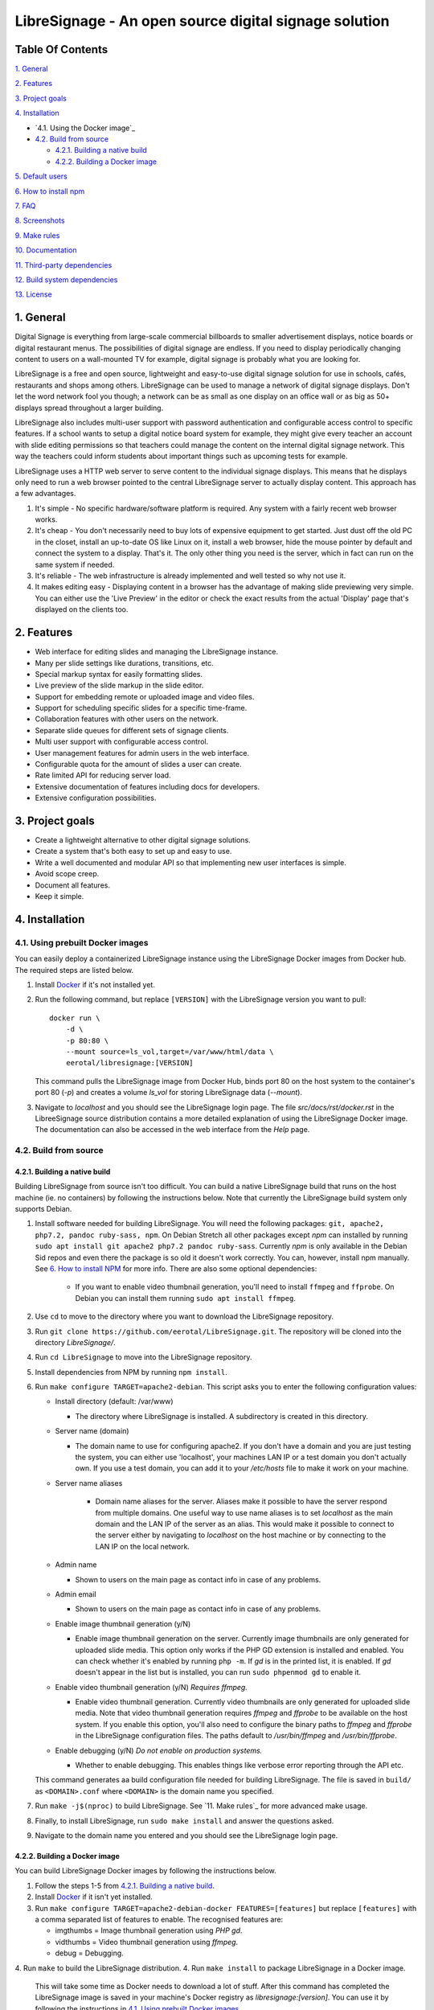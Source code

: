 ######################################################
LibreSignage - An open source digital signage solution
######################################################

Table Of Contents
-----------------

`1. General`_

`2. Features`_

`3. Project goals`_

`4. Installation`_

* `4.1. Using the Docker image`_

* `4.2. Build from source`_

  * `4.2.1. Building a native build`_

  * `4.2.2. Building a Docker image`_

`5. Default users`_

`6. How to install npm`_

`7. FAQ`_

`8. Screenshots`_

`9. Make rules`_

`10. Documentation`_

`11. Third-party dependencies`_

`12. Build system dependencies`_

`13. License`_

1. General
----------

Digital Signage is everything from large-scale commercial billboards
to smaller advertisement displays, notice boards or digital restaurant
menus. The possibilities of digital signage are endless. If you need
to display periodically changing content to users on a wall-mounted
TV for example, digital signage is probably what you are looking for.

LibreSignage is a free and open source, lightweight and easy-to-use
digital signage solution for use in schools, cafés, restaurants and
shops among others. LibreSignage can be used to manage a network of
digital signage displays. Don't let the word network fool you though;
a network can be as small as one display on an office wall or as big
as 50+ displays spread throughout a larger building.

LibreSignage also includes multi-user support with password authentication
and configurable access control to specific features. If a school wants
to setup a digital notice board system for example, they might give
every teacher an account with slide editing permissions so that teachers
could manage the content on the internal digital signage network. This
way the teachers could inform students about important things such as
upcoming tests for example.

LibreSignage uses a HTTP web server to serve content to the individual
signage displays. This means that he displays only need to run a web
browser pointed to the central LibreSignage server to actually display
content. This approach has a few advantages.

1. It's simple - No specific hardware/software platform is required.
   Any system with a fairly recent web browser works.
2. It's cheap - You don't necessarily need to buy lots of expensive
   equipment to get started. Just dust off the old PC in the closet,
   install an up-to-date OS like Linux on it, install a web browser,
   hide the mouse pointer by default and connect the system to a
   display. That's it. The only other thing you need is the server,
   which in fact can run on the same system if needed.
3. It's reliable - The web infrastructure is already implemented and
   well tested so why not use it.
4. It makes editing easy - Displaying content in a browser has the
   advantage of making slide previewing very simple. You can either
   use the 'Live Preview' in the editor or check the exact results
   from the actual 'Display' page that's displayed on the clients too.

2. Features
-----------

* Web interface for editing slides and managing the LibreSignage instance.
* Many per slide settings like durations, transitions, etc.
* Special markup syntax for easily formatting slides.
* Live preview of the slide markup in the slide editor.
* Support for embedding remote or uploaded image and video files.
* Support for scheduling specific slides for a specific time-frame.
* Collaboration features with other users on the network.
* Separate slide queues for different sets of signage clients.
* Multi user support with configurable access control.
* User management features for admin users in the web interface.
* Configurable quota for the amount of slides a user can create.
* Rate limited API for reducing server load.
* Extensive documentation of features including docs for developers.
* Extensive configuration possibilities.

3. Project goals
----------------

* Create a lightweight alternative to other digital signage solutions.
* Create a system that's both easy to set up and easy to use.
* Write a well documented and modular API so that implementing new
  user interfaces is simple.
* Avoid scope creep.
* Document all features.
* Keep it simple.

4. Installation
---------------

4.1. Using prebuilt Docker images
+++++++++++++++++++++++++++++++++

You can easily deploy a containerized LibreSignage instance using the
LibreSignage Docker images from Docker hub. The required steps are
listed below.

1. Install `Docker <https://www.docker.com/>`_ if it's not installed yet.
2. Run the following command, but replace ``[VERSION]`` with the
   LibreSignage version you want to pull::

       docker run \
           -d \
           -p 80:80 \
           --mount source=ls_vol,target=/var/www/html/data \
           eerotal/libresignage:[VERSION]

   This command pulls the LibreSignage image from Docker Hub, binds port
   80 on the host system to the container's port 80 (*-p*) and
   creates a volume *ls_vol* for storing LibreSignage data (*--mount*).
3. Navigate to *localhost* and you should see the LibreSignage login
   page. The file *src/docs/rst/docker.rst* in the LibreeSignage source
   distribution contains a more detailed explanation of using the
   LibreSignage Docker image. The documentation can also be accessed in
   the web interface from the *Help* page.

4.2. Build from source
++++++++++++++++++++++++

4.2.1. Building a native build
..............................

Building LibreSignage from source isn't too difficult. You can build
a native LibreSignage build that runs on the host machine (ie. no
containers) by following the instructions below. Note that currently
the LibreSignage build system only supports Debian.

1. Install software needed for building LibreSignage. You will need the
   following packages: ``git, apache2, php7.2, pandoc ruby-sass, npm``.
   On Debian Stretch all other packages except *npm* can installed by
   running ``sudo apt install git apache2 php7.2 pandoc ruby-sass``.
   Currently *npm* is only available in the Debian Sid repos and even
   there the package is so old it doesn't work correctly. You can,
   however, install npm manually. See `6. How to install NPM`_ for
   more info. There are also some optional dependencies:

     * If you want to enable video thumbnail generation, you'll
       need to install ``ffmpeg`` and ``ffprobe``. On Debian you can 
       install them running ``sudo apt install ffmpeg``.

2. Use ``cd`` to move to the directory where you want to download the
   LibreSignage repository.
3. Run ``git clone https://github.com/eerotal/LibreSignage.git``.
   The repository will be cloned into the directory *LibreSignage/*.
4. Run ``cd LibreSignage`` to move into the LibreSignage repository.
5. Install dependencies from NPM by running ``npm install``.
6. Run ``make configure TARGET=apache2-debian``. This script asks you
   to enter the following configuration values:

   * Install directory (default: /var/www)

     * The directory where LibreSignage is installed. A subdirectory
       is created in this directory.

   * Server name (domain)

     * The domain name to use for configuring apache2. If you
       don't have a domain and you are just testing the system,
       you can either use 'localhost', your machines LAN IP or
       a test domain you don't actually own. If you use a test
       domain, you can add it to your */etc/hosts* file to make
       it work on your machine.

   * Server name aliases

      * Domain name aliases for the server. Aliases make it possible
        to have the server respond from multiple domains. One useful
        way to use name aliases is to set *localhost* as the main
        domain and the LAN IP of the server as an alias. This would
        make it possible to connect to the server either by navigating
        to *localhost* on the host machine or by connecting to the LAN
        IP on the local network.

   * Admin name

     * Shown to users on the main page as contact info in case of
       any problems.

   * Admin email

     * Shown to users on the main page as contact info in case of
       any problems.

   * Enable image thumbnail generation (y/N)

     * Enable image thumbnail generation on the server. Currently
       image thumbnails are only generated for uploaded slide
       media. This option only works if the PHP GD extension is
       installed and enabled. You can check whether it's enabled
       by running ``php -m``. If *gd* is in the printed list, it
       is enabled. If *gd* doesn't appear in the list but is
       installed, you can run ``sudo phpenmod gd`` to enable it.

   * Enable video thumbnail generation (y/N) *Requires ffmpeg.*

     * Enable video thumbnail generation. Currently video thumbnails
       are only generated for uploaded slide media. Note that video
       thumbnail generation requires *ffmpeg* and *ffprobe* to be
       available on the host system. If you enable this option,
       you'll also need to configure the binary paths to *ffmpeg*
       and *ffprobe* in the LibreSignage configuration files. The
       paths default to */usr/bin/ffmpeg* and */usr/bin/ffprobe*.

   * Enable debugging (y/N) *Do not enable on production systems.*

     *  Whether to enable debugging. This enables things like
        verbose error reporting through the API etc.

   This command generates aa build configuration file needed
   for building LibreSignage. The file is saved in ``build/`` as
   ``<DOMAIN>.conf`` where ``<DOMAIN>`` is the domain name you
   specified.
7. Run ``make -j$(nproc)`` to build LibreSignage. See `11. Make rules`_
   for more advanced make usage.
8. Finally, to install LibreSignage, run ``sudo make install`` and answer
   the questions asked.
9. Navigate to the domain name you entered and you should see the
   LibreSignage login page.

4.2.2. Building a Docker image
..............................

You can build LibreSignage Docker images by following the instructions
below.

1. Follow the steps 1-5 from `4.2.1. Building a native build`_.
2. Install `Docker <https://www.docker.com/>`_ if it isn't yet installed.
3. Run ``make configure TARGET=apache2-debian-docker FEATURES=[features]``
   but replace ``[features]`` with a comma separated list of features
   to enable. The recognised features are:

   * imgthumbs = Image thumbnail generation using *PHP gd*.
   * vidthumbs = Video thumbnail generation using *ffmpeg*.
   * debug     = Debugging.

4. Run ``make`` to build the LibreSignage distribution.
4. Run ``make install`` to package LibreSignage in a Docker image.
   This will take some time as Docker needs to download a lot of stuff.
   After this command has completed the LibreSignage image is saved in
   your machine's Docker registry as *libresignage:[version]*. You can
   use it by following the instructions in `4.1. Using prebuilt Docker
   images`_.

5. Default users
----------------

The default users and their groups and passwords are listed below.
It goes without saying that you should create new users and change
the passwords if you intend to use LibreSignage on a production
system.

=========== ======================== ==========
    User             Groups           Password
=========== ======================== ==========
admin        admin, editor, display   admin
user         editor, display          user
display      display                  display
=========== ======================== ==========

6. How to install npm
---------------------

If npm doesn't exist in the repos of your Linux distribution of choice,
is very outdated (like in the case of Debian) or you are not using a
Linux based distribution at all, you must install it manually. You can
follow the installation instructions for your OS on the
`node.js website <https://nodejs.org/en/download/package-manager/>`_.

There are other ways to install npm too. One alternative way to install
npm is described below. *Note that if you use this method to install
npm, you shouldn't update npm via it's own update mechanism
(running npm install npm) since that will install the new version into
a different directory. To update npm when it's installed this way,
you should just follow steps 1-3 again.*

1. Download the *node.js* binaries for your system from
   https://nodejs.org/en/download/.
2. Extract the tarball with ``tar -xvf <name of tarball>``.
3. Create a new directory ``/opt/npm`` and copy the extracted
   files into it.
4. Run ``ln -s /opt/npm/bin/npm /usr/local/bin/npm`` and
   ``ln -s /opt/npm/bin/npx /usr/local/bin/npx``. You need to
   be root when running these commands so prefix them with ``sudo``
   or log in as root first.
5. Run ``cd ~/`` to go back to your home directory and verify the
   installation by running ``npm -v``. This should now print the
   installed npm version.

7. FAQ
------

Why doesn't LibreSignage use framework/library X?
  To avoid bloat; LibreSignage is designed to be minimal and lightweight
  and it only uses external libraries where they are actually needed. 
  Most UI frameworks for example are huge. LibreSignage does use
  Bootstrap though, since it's a rather clean and simple framework.

Why doesn't LibreSignage have feature X?
  You can suggest new features in the bug tracker. If you know a bit
  about programming in PHP, JS, HTML and CSS, you can also implement
  the feature yourself and create a pull request.

Is LibreSignage really free?
  YES! In fact LibreSignage is not only free, it's also open source.
  You can find information about the LibreSignage license in the
  `13. License`_ section.

8. Screenshots
---------------

Open these images in a new tab to view the full resolution versions.
*Note that these screenshots are always the latest ones no matter what
branch or commit you are viewing.*

**LibreSignage Login**

.. image:: http://etal.mbnet.fi/libresignage/v0.2.0/login.png
   :width: 320 px
   :height: 180 px

**LibreSignage Control Panel**

.. image:: http://etal.mbnet.fi/libresignage/v0.2.0/control.png
   :width: 320 px
   :height: 180 px

**LibreSignage Editor**

.. image:: http://etal.mbnet.fi/libresignage/v0.2.0/editor.png
   :width: 320 px
   :height: 180 px

**LibreSignage Media Uploader**

.. image:: http://etal.mbnet.fi/libresignage/v0.2.0/media_uploader.png
   :width: 320 px
   :height: 180 px

**LibreSignage User Manager**

.. image:: http://etal.mbnet.fi/libresignage/v0.2.0/user_manager.png
   :width: 320 px
   :height: 180 px

**LibreSignage User Settings**

.. image:: http://etal.mbnet.fi/libresignage/v0.2.0/user_settings.png
   :width: 320 px
   :height: 180 px

**LibreSignage Display**

.. image:: http://etal.mbnet.fi/libresignage/v0.2.0/display.png
   :width: 320 px
   :height: 180 px

**LibreSignage Documentation**

.. image:: http://etal.mbnet.fi/libresignage/v0.2.0/docs.png
   :width: 320 px
   :height: 180 px

9. Make rules
--------------

The following ``make`` rules are implemented in the makefile.

all
  The default rule that builds the LibreSignage distribution.

install
  Install LibreSignage. This copies the LibreSignage distribution files
  into a virtual host directory in the configured document root.

utest
  Run the LibreSignage unit testing scripts. Note that you must install
  LibreSignage before running this rule.

clean
  Clean files generated by building LibreSignage.

realclean
  Same as *clean* but removes all generated files too. This rule
  effectively resets the LibreSignage directory to how it was right
  after cloning the repo.

LOC
  Count the lines of code in LibreSignage.

LOD
  Count the lines of documentation in LibreSignage. This target will
  only work after building LibreSignage since the documentation lines
  are counted from the docs in the dist/ directory. This way the
  generated API endpoint docs can be taken into account too.

You can also pass some other arguments to the LibreSignage makefile.

INST=<config file> - (default: Last generated config.)
  Manually specify a config file to use.

VERBOSE=<y/n> - (default: y)
  Print verbose log output.

NOHTMLDOCS=<y/n> - (default: n)
  Don't generate HTML documentation from the reStructuredText docs
  or the API endpoint files. This setting can be used with make rules
  that build files. Using it with eg. ``make install`` has no effect.
  
10. Documentation
-----------------

LibreSignage documentation is written in reStructuredText, which is
a plaintext format often used for writing technical documentation.
The reStructuredText syntax is also human-readable as-is, so you can
read the documentation files straight from the source tree. The docs
are located in the directory *src/doc/rst/*.

The reStructuredText files are also compiled into HTML when LibreSignage
is built and they can be accessed from the *Help* page of LibreSignage.

11. Third-party dependencies
----------------------------

Bootstrap (Library, MIT License)
  Copyright (c) 2011-2016 Twitter, Inc.

JQuery (Library, MIT License)
  Copyright JS Foundation and other contributors, https://js.foundation/

Popper.JS (Library, MIT License)
  Copyright (C) 2016 Federico Zivolo and contributors

Ace (Library, 3-clause BSD License)
  Copyright (c) 2010, Ajax.org B.V. All rights reserved.

Raleway (Font, SIL Open Font License 1.1) 
  Copyright (c) 2010, Matt McInerney (matt@pixelspread.com),  

  Copyright (c) 2011, Pablo Impallari (www.impallari.com|impallari@gmail.com),  

  Copyright (c) 2011, Rodrigo Fuenzalida (www.rfuenzalida.com|hello@rfuenzalida.com),  
  with Reserved Font Name Raleway

Montserrat (Font, SIL Open Font License 1.1)
  Copyright 2011 The Montserrat Project Authors (https://github.com/JulietaUla/Montserrat)  

Inconsolata (Font, SIL Open Font License 1.1)
  Copyright 2006 The Inconsolata Project Authors (https://github.com/cyrealtype/Inconsolata)

Font-Awesome (Icons: CC BY 4.0, Fonts: SIL OFL 1.1, Code: MIT License)
  Font Awesome Free 5.1.0 by @fontawesome - https://fontawesome.com

The full licenses for these third party libraries and resources can be
found in the file *src/doc/rst/LICENSES_EXT.rst* in the source
distribution.

12. Build system dependencies
-----------------------------

* SASS (https://sass-lang.com/)
* Browserify (http://browserify.org/)
* PostCSS (https://postcss.org/)
* Autoprefixer (https://github.com/postcss/autoprefixer)

13. License
-----------

LibreSignage is licensed under the BSD 3-clause license, which can be
found in the files *LICENSE.rst* and *src/doc/rst/LICENSE.rst* in the
source distribution. Third party libraries and resources are licensed
under their respective licenses. See `11. Third-party dependencies`_ for
more information.

Copyright Eero Talus 2018

